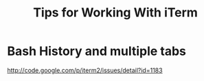 #+TITLE: Tips for Working With iTerm

* Bash History and multiple tabs
http://code.google.com/p/iterm2/issues/detail?id=1183
